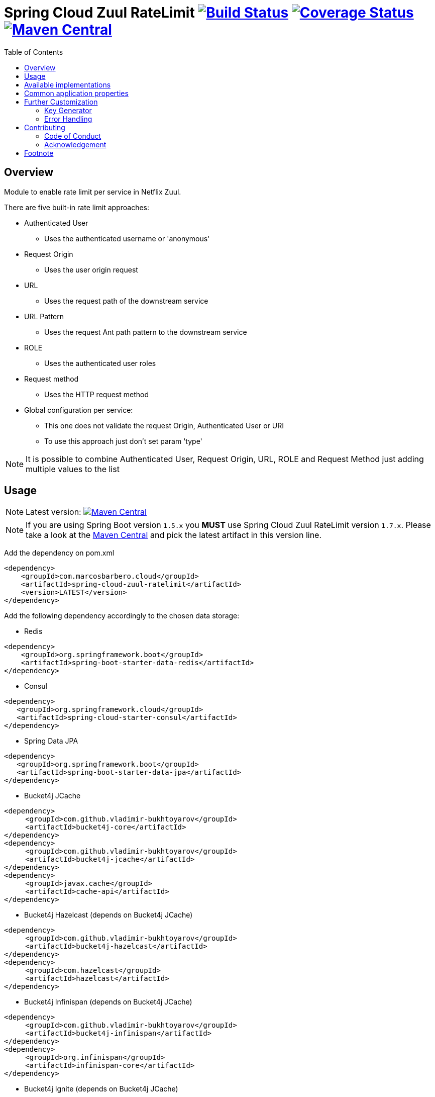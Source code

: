 = Spring Cloud Zuul RateLimit image:https://travis-ci.org/marcosbarbero/spring-cloud-zuul-ratelimit.svg?branch=master["Build Status", link="https://travis-ci.org/marcosbarbero/spring-cloud-zuul-ratelimit"] image:https://coveralls.io/repos/github/marcosbarbero/spring-cloud-zuul-ratelimit/badge.svg?branch=master["Coverage Status", link="https://coveralls.io/github/marcosbarbero/spring-cloud-zuul-ratelimit?branch=master"] image:https://maven-badges.herokuapp.com/maven-central/com.marcosbarbero.cloud/spring-cloud-zuul-ratelimit/badge.svg["Maven Central", link="https://maven-badges.herokuapp.com/maven-central/com.marcosbarbero.cloud/spring-cloud-zuul-ratelimit"]
:toc:

:imagesdir: ./assets/images

== Overview
Module to enable rate limit per service in Netflix Zuul.

There are five built-in rate limit approaches:

 * Authenticated User
 ** Uses the authenticated username or 'anonymous'
 * Request Origin
 ** Uses the user origin request
 * URL
 ** Uses the request path of the downstream service
 * URL Pattern
 ** Uses the request Ant path pattern to the downstream service
 * ROLE
 ** Uses the authenticated user roles
 * Request method
 ** Uses the HTTP request method
 * Global configuration per service:
 ** This one does not validate the request Origin, Authenticated User or URI
 ** To use this approach just don't set param 'type'

[NOTE]
====
It is possible to combine Authenticated User, Request Origin, URL, ROLE and Request Method just adding
multiple values to the list
====

== Usage

[NOTE]
====
Latest version: image:https://maven-badges.herokuapp.com/maven-central/com.marcosbarbero.cloud/spring-cloud-zuul-ratelimit/badge.svg["Maven Central", link="https://maven-badges.herokuapp.com/maven-central/com.marcosbarbero.cloud/spring-cloud-zuul-ratelimit"]
====

[NOTE]
====
If you are using Spring Boot version `1.5.x` you *MUST* use Spring Cloud Zuul RateLimit version `1.7.x`.
Please take a look at the 
link:https://mvnrepository.com/artifact/com.marcosbarbero.cloud/spring-cloud-zuul-ratelimit[Maven Central] and pick the 
latest artifact in this version line.
====

Add the dependency on pom.xml

[source, xml]
----
<dependency>
    <groupId>com.marcosbarbero.cloud</groupId>
    <artifactId>spring-cloud-zuul-ratelimit</artifactId>
    <version>LATEST</version>
</dependency>
----

Add the following dependency accordingly to the chosen data storage: 


* Redis

[source, xml]
----
<dependency>
    <groupId>org.springframework.boot</groupId>
    <artifactId>spring-boot-starter-data-redis</artifactId>
</dependency>
----

* Consul

[source, xml]
----
<dependency>
   <groupId>org.springframework.cloud</groupId>
   <artifactId>spring-cloud-starter-consul</artifactId>
</dependency>
----

* Spring Data JPA

[source, xml]
----
<dependency>
   <groupId>org.springframework.boot</groupId>
   <artifactId>spring-boot-starter-data-jpa</artifactId>
</dependency>
----

* Bucket4j JCache

[source, xml]
----
<dependency>
     <groupId>com.github.vladimir-bukhtoyarov</groupId>
     <artifactId>bucket4j-core</artifactId>
</dependency>
<dependency>
     <groupId>com.github.vladimir-bukhtoyarov</groupId>
     <artifactId>bucket4j-jcache</artifactId>
</dependency>
<dependency>
     <groupId>javax.cache</groupId>
     <artifactId>cache-api</artifactId>
</dependency>
----

* Bucket4j Hazelcast (depends on Bucket4j JCache)

[source, xml]
----
<dependency>
     <groupId>com.github.vladimir-bukhtoyarov</groupId>
     <artifactId>bucket4j-hazelcast</artifactId>
</dependency>
<dependency>
     <groupId>com.hazelcast</groupId>
     <artifactId>hazelcast</artifactId>
</dependency>
----

* Bucket4j Infinispan (depends on Bucket4j JCache)

[source, xml]
----
<dependency>
     <groupId>com.github.vladimir-bukhtoyarov</groupId>
     <artifactId>bucket4j-infinispan</artifactId>
</dependency>
<dependency>
     <groupId>org.infinispan</groupId>
     <artifactId>infinispan-core</artifactId>
</dependency>
----

* Bucket4j Ignite (depends on Bucket4j JCache)

[source, xml]
----
<dependency>
     <groupId>com.github.vladimir-bukhtoyarov</groupId>
     <artifactId>bucket4j-ignite</artifactId>
</dependency>
<dependency>
     <groupId>org.apache.ignite</groupId>
     <artifactId>ignite-core</artifactId>
</dependency>
----

Sample YAML configuration
[source, yaml]
----
zuul:
  ratelimit:
    key-prefix: your-prefix 
    enabled: true 
    repository: REDIS
    behind-proxy: true
    add-response-headers: true
    default-policy-list: #optional - will apply unless specific policy exists
      - limit: 10 #optional - request number limit per refresh interval window
        quota: 1000 #optional - request time limit per refresh interval window (in seconds)
        refresh-interval: 60 #default value (in seconds)
        type: #optional
          - user
          - origin
          - url
          - http_method
    policy-list:
      myServiceId:
        - limit: 10 #optional - request number limit per refresh interval window
          quota: 1000 #optional - request time limit per refresh interval window (in seconds)
          refresh-interval: 60 #default value (in seconds)
          type: #optional
            - user
            - origin
            - url
        - type: #optional value for each type
            - user=anonymous
            - origin=somemachine.com
            - url=/api #url prefix
            - role=user
            - http_method=get #case insensitive
        - type:
            - url_pattern=/api/*/payment
----

Sample Properties configuration
[source, properties]
----
zuul.ratelimit.enabled=true
zuul.ratelimit.key-prefix=your-prefix
zuul.ratelimit.repository=REDIS
zuul.ratelimit.behind-proxy=true
zuul.ratelimit.add-response-headers=true

zuul.ratelimit.default-policy-list[0].limit=10
zuul.ratelimit.default-policy-list[0].quota=1000
zuul.ratelimit.default-policy-list[0].refresh-interval=60

# Adding multiple rate limit type
zuul.ratelimit.default-policy-list[0].type[0]=user
zuul.ratelimit.default-policy-list[0].type[1]=origin
zuul.ratelimit.default-policy-list[0].type[2]=url
zuul.ratelimit.default-policy-list[0].type[3]=http_method

# Adding the first rate limit policy to "myServiceId"
zuul.ratelimit.policy-list.myServiceId[0].limit=10
zuul.ratelimit.policy-list.myServiceId[0].quota=1000
zuul.ratelimit.policy-list.myServiceId[0].refresh-interval=60
zuul.ratelimit.policy-list.myServiceId[0].type[0]=user
zuul.ratelimit.policy-list.myServiceId[0].type[1]=origin
zuul.ratelimit.policy-list.myServiceId[0].type[2]=url

# Adding the second rate limit policy to "myServiceId"
zuul.ratelimit.policy-list.myServiceId[1].type[0]=user=anonymous
zuul.ratelimit.policy-list.myServiceId[1].type[1]=origin=somemachine.com
zuul.ratelimit.policy-list.myServiceId[1].type[2]=url_pattern=/api/*/payment
zuul.ratelimit.policy-list.myServiceId[1].type[3]=role=user
zuul.ratelimit.policy-list.myServiceId[1].type[4]=http_method=get
----

== Available implementations

There are eight implementations provided:

[cols=2*, options="header"]
|===
|Implementation        | Data Storage

|ConsulRateLimiter     | https://www.consul.io/[Consul]

|RedisRateLimiter      | https://redis.io/[Redis]

|SpringDataRateLimiter | https://projects.spring.io/spring-data-jpa/[Spring Data]

|Bucket4jJCacheRateLimiter

.4+.^|https://github.com/vladimir-bukhtoyarov/bucket4j[Bucket4j]

|Bucket4jHazelcastRateLimiter

|Bucket4jIgniteRateLimiter

|Bucket4jInfinispanRateLimiter

|===

Bucket4j implementations require the relevant bean with `@Qualifier("RateLimit")`:

 * `JCache` - javax.cache.Cache
 * `Hazelcast` - com.hazelcast.core.IMap
 * `Ignite` - org.apache.ignite.IgniteCache
 * `Infinispan` - org.infinispan.functional.ReadWriteMap
 
== Common application properties

Property namespace: __zuul.ratelimit__

|===
|Property name| Values |Default Value

|enabled             |true/false                   |false
|behind-proxy        |true/false                   |false
|add-response-headers|true/false                   |true
|key-prefix          |String                       |${spring.application.name:rate-limit-application}
|repository          |CONSUL, REDIS, JPA, BUCKET4J_JCACHE, BUCKET4J_HAZELCAST, BUCKET4J_INFINISPAN, BUCKET4J_IGNITE| -
|default-policy-list |List of link:./spring-cloud-zuul-ratelimit-core/src/main/java/com/marcosbarbero/cloud/autoconfigure/zuul/ratelimit/config/properties/RateLimitProperties.java#L82[Policy]| -
|policy-list         |Map of Lists of link:./spring-cloud-zuul-ratelimit-core/src/main/java/com/marcosbarbero/cloud/autoconfigure/zuul/ratelimit/config/properties/RateLimitProperties.java#L82[Policy]| -
|postFilterOrder     |int                          |FilterConstants.SEND_RESPONSE_FILTER_ORDER - 10
|preFilterOrder      |int                          |FilterConstants.FORM_BODY_WRAPPER_FILTER_ORDER

|===

Policy properties:

|===
|Property name| Values |Default Value

|limit           |number of calls      |  -
|quota           |time of calls        |  -
|refresh-interval|seconds              | 60
|type            | [ORIGIN, USER, URL, URL_PATTERN, ROLE, HTTP_METHOD] | []
|breakOnMatch    |true/false           |false

|===

== Further Customization

This section details how to add custom implementations 

=== Key Generator

If the application needs to control the key strategy beyond the options offered by the type property then it can 
be done just by creating a custom link:./spring-cloud-zuul-ratelimit-core/src/main/java/com/marcosbarbero/cloud/autoconfigure/zuul/ratelimit/config/RateLimitKeyGenerator.java[`RateLimitKeyGenerator`]
implementation adding further qualifiers or something entirely different:

[source, java]
----
  @Bean
  public RateLimitKeyGenerator ratelimitKeyGenerator(RateLimitProperties properties, RateLimitUtils rateLimitUtils) {
      return new DefaultRateLimitKeyGenerator(properties, rateLimitUtils) {
          @Override
          public String key(HttpServletRequest request, Route route, RateLimitProperties.Policy policy) {
              return super.key(request, route, policy) + ":" + request.getMethod();
          }
      };
  }
----

=== Error Handling
This framework uses 3rd party applications to control the rate limit access and these libraries are out of control of this framework.
If one of the 3rd party applications fails, the framework will handle this failure in the
link:./spring-cloud-zuul-ratelimit-core/src/main/java/com/marcosbarbero/cloud/autoconfigure/zuul/ratelimit/config/repository/DefaultRateLimiterErrorHandler.java[`DefaultRateLimiterErrorHandler`] class
which will log the error upon failure.

If there is a need to handle the errors differently, it can be achieved by defining a custom
link:./spring-cloud-zuul-ratelimit-core/src/main/java/com/marcosbarbero/cloud/autoconfigure/zuul/ratelimit/config/repository/RateLimiterErrorHandler.java[`RateLimiterErrorHandler`]
beanfootnote:[By declaring a new `RateLimitErrorHandler`, you replace the `DefaultRateLimitErrorHandler`.], e.g:

[source, java]
----
  @Bean
  public RateLimiterErrorHandler rateLimitErrorHandler() {
    return new DefaultRateLimiterErrorHandler() {
        @Override
        public void handleSaveError(String key, Exception e) {
            // custom code
        }
        
        @Override
        public void handleFetchError(String key, Exception e) {
            // custom code
        }
        
        @Override
        public void handleError(String msg, Exception e) {
            // custom code
        }
    }
  }
----

== Contributing
Spring Cloud Zuul Rate Limit is released under the non-restrictive Apache 2.0 license, and follows a very 
standard Github development process, using Github tracker for issues and merging pull requests into master. 
If you want to contribute even something trivial please do not hesitate, but follow the guidelines below.

=== Code of Conduct
This project adheres to the Contributor Covenant 
https://github.com/marcosbarbero/spring-cloud-starter-zuul-ratelimit/blob/master/docs/code-of-conduct.adoc[code of conduct].
By participating, you are expected to uphold this code. Please report unacceptable behavior to marcos.hgb@gmail.com.

=== Acknowledgement

image::jetbrains_logo.png[Jetbrains, 150, link="https://www.jetbrains.com/"]

== Footnote
Any doubt open an https://github.com/marcosbarbero/spring-cloud-starter-zuul-ratelimit/issues[issue].
Any fix send me a https://github.com/marcosbarbero/spring-cloud-starter-zuul-ratelimit/pulls[Pull Request].
